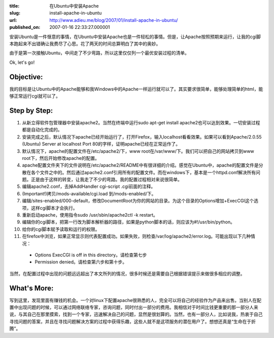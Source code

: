:title: 在Ubuntu中安装Apache
:slug: install-apache-in-ubuntu
:url: http://www.adieu.me/blog/2007/01/install-apache-in-ubuntu/
:published_on: 2007-01-16 22:33:27.000001

安装Ubuntu是一件惬意的事情，在Ubuntu中安装Apache也是一件轻松的事情。但是，让Apache按照预期来运行，让我的cgi脚本跑起来不出错确让我费尽了心思。花了两天的时间总算明白了其中的奥妙。

由于是第一次接触Ubuntu，中间走了不少弯路，所以这里仅仅列一个最优安装过程的清单。

Ok, let's go!

Objective:
==========

我的目标是让Ubuntu中的Apache能够和我Windows中的Apache一样运行就可以了。其实要求很简单，能够处理简单的html，能够正常运行cgi就可以了。

Step by Step:
=============

1. 从新立得软件包管理器中安装apache2。当然在终端中运行sudo apt-get install apache2也可以达到效果。一切安装过程都是自动化完成的。
2. 安装完成之后，默认情况下apache已经开始运行了，打开Firefox，输入localhost看看效果。如果可以看到Apache/2.0.55 (Ubuntu) Server at localhost Port 80的字样，证明apache已经在正常运作了。
3. 默认情况下，apache的配置文件在/etc/apache2/下，www root在/var/www/下。我们可以把自己的网站拷贝到www root下，然后开始修改apache的配置。
4. apache配置文件夹下的文件说明在/etc/apache2/README中有很详细的介绍。感觉在Ubuntu中，apache的配置文件是分散在各个文件之中的。然后通过apache2.conf引用所有的配置文件。而在windows下，基本是一个httpd.conf解决所有问题。正是由于这样的转变，让我走了不少的弯路。我的配置过程相对来说很简单。
5. 编辑apache2.conf，去掉AddHandler cgi-script .cgi前面的注释。
6. (Important!)拷贝/mods-available/cgi.load 到/mods-enabled/下。
7. 编辑/sites-enabled/000-default，修改DocumentRoot为你的网站的目录。为这个目录的Options增加+ExecCGI这个选项，这样cgi脚本才会执行。
8. 重新启动apache，使用指令sudo /usr/sbin/apache2ctl -k restart。
9. 编辑你的cgi脚本，把第一行改为脚本解析器的路径，如果是python脚本的话，则应该为#!/usr/bin/python。
10. 给你的cgi脚本赋予读取和运行的权限。
11. 在firefox中浏览，如果正常显示则代表配置成功。如果失败，则检查/var/log/apache2/error.log。可能出现以下几种情况：

  - Options ExecCGI is off in this directory。请检查第七步
  - Permission denied。请检查第六步和第十步。

当然，在配置过程中出现的问题远远超出了本文所列的情况，很多时候还是需要自己根据错误提示来做很多相应的调整。

What's More:
============

写到这里，发现里面有赚钱的机会。一个对linux下配置apache很熟悉的人，完全可以将自己的经验作为产品来出售。当别人在配置中出现问题的时候，可以通过网络联络专家，咨询问题，同时付出一部分的费用。我相信对于时间比钱更重要的那一部分人来说，与其自己在那里摸索，找到一个专家，迅速解决自己的问题，显然是很划算的。当然，也有一部分人，比如说我，热衷于自己寻找问题的答案，并且在寻找问题解决方案的过程中获得乐趣，这些人就不是这项服务的潜在用户了。想想还真是“生命在于折腾”。

